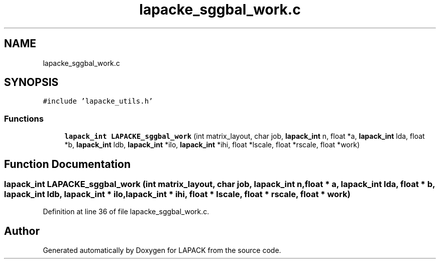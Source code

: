 .TH "lapacke_sggbal_work.c" 3 "Tue Nov 14 2017" "Version 3.8.0" "LAPACK" \" -*- nroff -*-
.ad l
.nh
.SH NAME
lapacke_sggbal_work.c
.SH SYNOPSIS
.br
.PP
\fC#include 'lapacke_utils\&.h'\fP
.br

.SS "Functions"

.in +1c
.ti -1c
.RI "\fBlapack_int\fP \fBLAPACKE_sggbal_work\fP (int matrix_layout, char job, \fBlapack_int\fP n, float *a, \fBlapack_int\fP lda, float *b, \fBlapack_int\fP ldb, \fBlapack_int\fP *ilo, \fBlapack_int\fP *ihi, float *lscale, float *rscale, float *work)"
.br
.in -1c
.SH "Function Documentation"
.PP 
.SS "\fBlapack_int\fP LAPACKE_sggbal_work (int matrix_layout, char job, \fBlapack_int\fP n, float * a, \fBlapack_int\fP lda, float * b, \fBlapack_int\fP ldb, \fBlapack_int\fP * ilo, \fBlapack_int\fP * ihi, float * lscale, float * rscale, float * work)"

.PP
Definition at line 36 of file lapacke_sggbal_work\&.c\&.
.SH "Author"
.PP 
Generated automatically by Doxygen for LAPACK from the source code\&.
